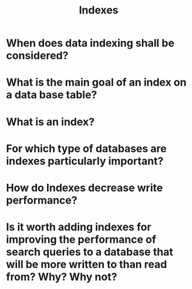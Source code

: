 #+TITLE: Indexes
#+CREATOR: Emmanuel Bustos T.

* When does data indexing shall be considered?
* What is the main goal of an index on a data base table?
* What is an index?
* For which type of databases are indexes particularly important?
* How do Indexes decrease write performance?
* Is it worth adding indexes for improving the performance of search queries to a database that will be more written to than read from? Why? Why not?

